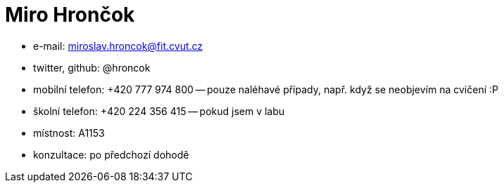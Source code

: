 = Miro Hrončok

* e-mail: mailto:miroslav.hroncok@fit.cvut.cz[]
* twitter, github: @hroncok
* mobilní telefon: +420 777 974 800 -- pouze naléhavé případy, např. když se neobjevím na cvičení :P
* školní telefon: +420 224 356 415 -- pokud jsem v labu
* místnost: A1153
* konzultace: po předchozí dohodě
